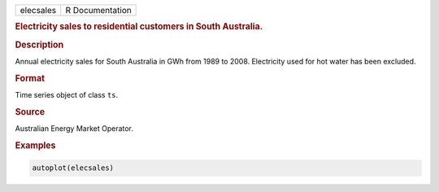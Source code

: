 .. container::

   ========= ===============
   elecsales R Documentation
   ========= ===============

   .. rubric:: Electricity sales to residential customers in South
      Australia.
      :name: elecsales

   .. rubric:: Description
      :name: description

   Annual electricity sales for South Australia in GWh from 1989 to
   2008. Electricity used for hot water has been excluded.

   .. rubric:: Format
      :name: format

   Time series object of class ``ts``.

   .. rubric:: Source
      :name: source

   Australian Energy Market Operator.

   .. rubric:: Examples
      :name: examples

   .. code:: R

      autoplot(elecsales)
